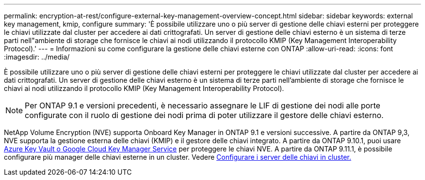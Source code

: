 ---
permalink: encryption-at-rest/configure-external-key-management-overview-concept.html 
sidebar: sidebar 
keywords: external key management, kmip, configure 
summary: 'È possibile utilizzare uno o più server di gestione delle chiavi esterni per proteggere le chiavi utilizzate dal cluster per accedere ai dati crittografati. Un server di gestione delle chiavi esterno è un sistema di terze parti nell"ambiente di storage che fornisce le chiavi ai nodi utilizzando il protocollo KMIP (Key Management Interoperability Protocol).' 
---
= Informazioni su come configurare la gestione delle chiavi esterne con ONTAP
:allow-uri-read: 
:icons: font
:imagesdir: ../media/


[role="lead"]
È possibile utilizzare uno o più server di gestione delle chiavi esterni per proteggere le chiavi utilizzate dal cluster per accedere ai dati crittografati. Un server di gestione delle chiavi esterno è un sistema di terze parti nell'ambiente di storage che fornisce le chiavi ai nodi utilizzando il protocollo KMIP (Key Management Interoperability Protocol).


NOTE: Per ONTAP 9.1 e versioni precedenti, è necessario assegnare le LIF di gestione dei nodi alle porte configurate con il ruolo di gestione dei nodi prima di poter utilizzare il gestore delle chiavi esterno.

NetApp Volume Encryption (NVE) supporta Onboard Key Manager in ONTAP 9.1 e versioni successive. A partire da ONTAP 9,3, NVE supporta la gestione esterna delle chiavi (KMIP) e il gestore delle chiavi integrato. A partire da ONTAP 9.10.1, puoi usare xref:manage-keys-azure-google-task.html[Azure Key Vault o Google Cloud Key Manager Service] per proteggere le chiavi NVE. A partire da ONTAP 9.11.1, è possibile configurare più manager delle chiavi esterne in un cluster. Vedere xref:configure-cluster-key-server-task.html[Configurare i server delle chiavi in cluster.]
